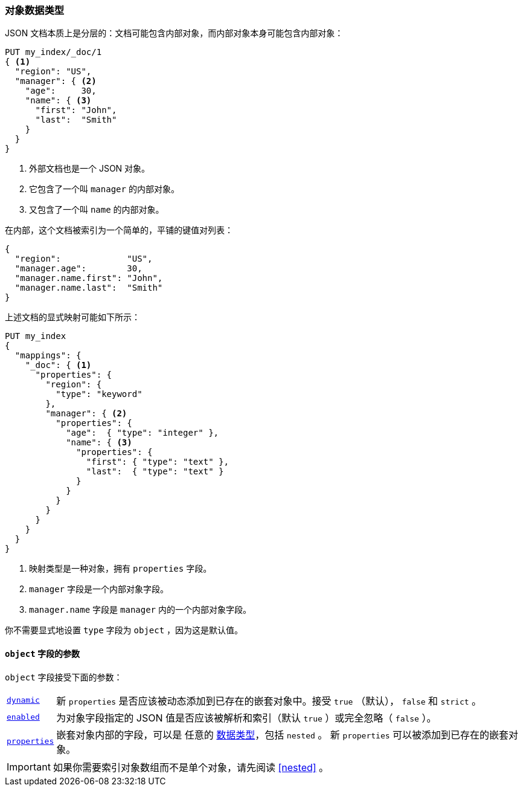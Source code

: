 [[object]]
=== 对象数据类型

JSON 文档本质上是分层的：文档可能包含内部对象，而内部对象本身可能包含内部对象：

[source,js]
--------------------------------------------------
PUT my_index/_doc/1
{ <1>
  "region": "US",
  "manager": { <2>
    "age":     30,
    "name": { <3>
      "first": "John",
      "last":  "Smith"
    }
  }
}
--------------------------------------------------
// CONSOLE
<1> 外部文档也是一个 JSON 对象。
<2> 它包含了一个叫 `manager` 的内部对象。
<3> 又包含了一个叫 `name` 的内部对象。

在内部，这个文档被索引为一个简单的，平铺的键值对列表：

[source,js]
--------------------------------------------------
{
  "region":             "US",
  "manager.age":        30,
  "manager.name.first": "John",
  "manager.name.last":  "Smith"
}
--------------------------------------------------
// NOTCONSOLE

上述文档的显式映射可能如下所示：

[source,js]
--------------------------------------------------
PUT my_index
{
  "mappings": {
    "_doc": { <1>
      "properties": {
        "region": {
          "type": "keyword"
        },
        "manager": { <2>
          "properties": {
            "age":  { "type": "integer" },
            "name": { <3>
              "properties": {
                "first": { "type": "text" },
                "last":  { "type": "text" }
              }
            }
          }
        }
      }
    }
  }
}
--------------------------------------------------
// CONSOLE
<1> 映射类型是一种对象，拥有 `properties` 字段。
<2> `manager` 字段是一个内部对象字段。
<3> `manager.name` 字段是 `manager` 内的一个内部对象字段。

你不需要显式地设置 `type` 字段为 `object` ，因为这是默认值。

[[object-params]]
==== `object` 字段的参数

`object` 字段接受下面的参数：

[horizontal]
<<dynamic,`dynamic`>>::

    新 `properties` 是否应该被动态添加到已存在的嵌套对象中。接受 `true` （默认）， `false` 和 `strict` 。


<<enabled,`enabled`>>::

    为对象字段指定的 JSON 值是否应该被解析和索引（默认 `true` ）或完全忽略（ `false` ）。

<<properties,`properties`>>::

    嵌套对象内部的字段，可以是 任意的 <<mapping-types,数据类型>>，包括 `nested` 。
    新 `properties` 可以被添加到已存在的嵌套对象。

IMPORTANT: 如果你需要索引对象数组而不是单个对象，请先阅读 <<nested>> 。
